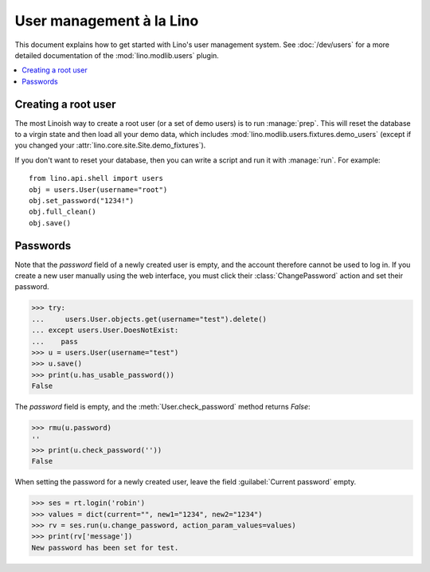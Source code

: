 .. doctest docs/dev/users.rst
.. _dev.users:

=========================
User management à la Lino
=========================

This document explains how to get started with Lino's user management
system.
See :doc:`/dev/users` 
for a more detailed documentation of the :mod:`lino.modlib.users`
plugin.

..  doctests initialization:
    
    >>> from lino import startup
    >>> startup('lino_book.projects.min1.settings.demo')
    >>> from lino.api.doctest import *

.. contents::
    :depth: 1
    :local:


 
Creating a root user
====================

The most Linoish way to create a root user (or a set of demo users) is
to run :manage:`prep`.  This will reset the database to a
virgin state and then load all your demo data, which includes
:mod:`lino.modlib.users.fixtures.demo_users` (except if you changed
your :attr:`lino.core.site.Site.demo_fixtures`).

If you don't want to reset your database, then you can write a script
and run it with :manage:`run`. For example::

    from lino.api.shell import users
    obj = users.User(username="root")
    obj.set_password("1234!")
    obj.full_clean()
    obj.save()



Passwords
=========

Note that the `password` field of a newly created user is empty,
and the account therefore cannot be used to log in.  If you create
a new user manually using the web interface, you must click their
:class:`ChangePassword` action and set their password.

>>> try:
...     users.User.objects.get(username="test").delete()
... except users.User.DoesNotExist:
...    pass
>>> u = users.User(username="test")
>>> u.save()
>>> print(u.has_usable_password())
False


The `password` field is empty, and the :meth:`User.check_password`
method returns `False`:

>>> rmu(u.password)
''
>>> print(u.check_password(''))
False

When setting the password for a newly created user, leave the
field :guilabel:`Current password` empty.

>>> ses = rt.login('robin')
>>> values = dict(current="", new1="1234", new2="1234")
>>> rv = ses.run(u.change_password, action_param_values=values)
>>> print(rv['message'])
New password has been set for test.


